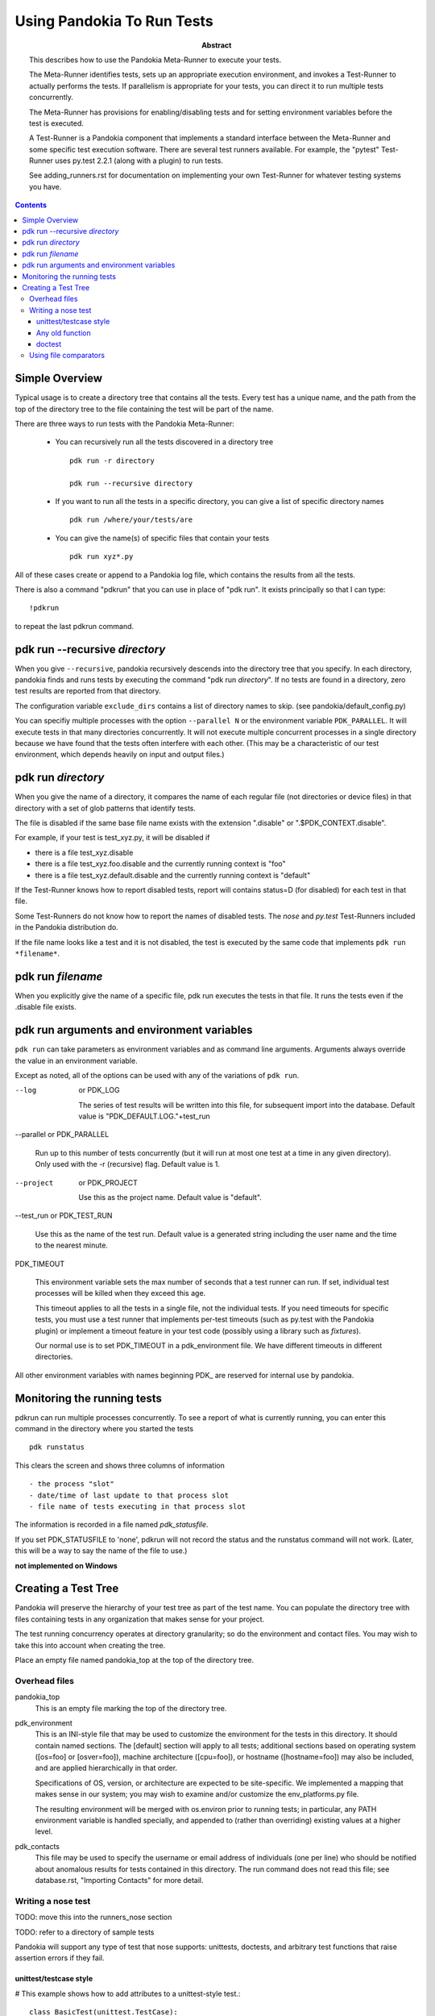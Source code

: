 .. index::
    single: running tests

================================================================================
Using Pandokia To Run Tests
================================================================================

:abstract:

        This describes how to use the Pandokia Meta-Runner to
        execute your tests.

        The Meta-Runner identifies tests, sets up an appropriate execution
        environment, and invokes a Test-Runner to actually performs
        the tests.  If parallelism is appropriate for your tests, you
        can direct it to run multiple tests concurrently.

        The Meta-Runner has provisions for enabling/disabling tests and
        for setting environment variables before the test is executed.

        A Test-Runner is a Pandokia component that implements a
        standard interface between the Meta-Runner and some specific
        test execution software.  There are several test runners
        available.  For example, the "pytest" Test-Runner uses
        py.test 2.2.1 (along with a plugin) to run tests.

        See adding_runners.rst for documentation on implementing your
        own Test-Runner for whatever testing systems you have.

.. contents::

.. index::
    single: running tests; overview

Simple Overview
--------------------------------------------------------------------------------

Typical usage is to create a directory tree that contains all the
tests.  Every test has a unique name, and the path from the top of
the directory tree to the file containing the test will be part of
the name.

There are three ways to run tests with the Pandokia Meta-Runner:

 - You can recursively run all the tests discovered in a directory tree ::

        pdk run -r directory

        pdk run --recursive directory

 - If you want to run all the tests in a specific directory, you can give a list of specific directory names ::

        pdk run /where/your/tests/are

 - You can give the name(s) of specific files that contain your tests ::

        pdk run xyz*.py

All of these cases create or append to a Pandokia log file, which contains the results from
all the tests.

There is also a command "pdkrun" that you can use in place of "pdk run".  It exists principally so that I can type::

        !pdkrun

to repeat the last pdkrun command.


pdk run --recursive *directory*
--------------------------------------------------------------------------------

When you give ``--recursive``, pandokia recursively descends into the
directory tree that you specify.  In each directory, pandokia finds
and runs tests by executing the command "pdk run *directory*".  If no
tests are found in a directory, zero test results are reported from
that directory.

The configuration variable ``exclude_dirs`` contains a list of directory
names to skip.  (see pandokia/default_config.py)

You can specifiy multiple processes with the option ``--parallel N``
or the environment variable ``PDK_PARALLEL``.  It will execute tests
in that many directories concurrently.  It will not execute multiple
concurrent processes in a single directory because we have found that
the tests often interfere with each other. (This may be a
characteristic of our test environment, which depends heavily on input
and output files.)


pdk run *directory*
--------------------------------------------------------------------------------

When you give the name of a directory, it compares the name of each
regular file (not directories or device files) in that directory with
a set of glob patterns that identify tests.

The file is disabled if the same base file name exists with the
extension ".disable" or ".$PDK_CONTEXT.disable".

For example, if your test is test_xyz.py, it will be disabled if

- there is a file test_xyz.disable

- there is a file test_xyz.foo.disable and the currently running context is "foo"

- there is a file test_xyz.default.disable and the currently running context is "default"

If the Test-Runner knows how to report disabled tests, report will
contains status=D (for disabled) for each test in that file.

Some Test-Runners do not know how to report the names of disabled
tests.  The *nose* and *py.test* Test-Runners included in the
Pandokia distribution do.

If the file name looks like a test and it is not disabled, the test is
executed by the same code that implements ``pdk run *filename*``.


pdk run *filename*
--------------------------------------------------------------------------------

When you explicitly give the name of a specific file, pdk run executes the
tests in that file.  It runs the tests even if the .disable file
exists.

.. index::
    single: running tests; environment variables

pdk run arguments and environment variables
--------------------------------------------------------------------------------

``pdk run`` can take parameters as environment variables and as command line
arguments.  Arguments always override the value in an environment variable.

Except as noted, all of the options can be used with any of the variations of
``pdk run``.

--log      or PDK_LOG

   The series of test results will be written into this file, for
   subsequent import into the database. 
   Default value is "PDK_DEFAULT.LOG."+test_run

.. index:: single: running tests; parallel

--parallel or PDK_PARALLEL 

   Run up to this number of tests concurrently (but it will run at
   most one test at a time in any given directory).
   Only used with the -r (recursive) flag.
   Default value is 1.

--project  or PDK_PROJECT

   Use this as the project name.
   Default value is "default".

--test_run or PDK_TEST_RUN

  Use this as the name of the test run.
  Default value is a generated string including the user name and the
  time to the nearest minute. 


.. index:: single: timeout

PDK_TIMEOUT

  This environment variable sets the max number of seconds that a
  test runner can run.  If set, individual test processes will be
  killed when they exceed this age.  

  This timeout applies to all the tests in a single file, not the
  individual tests.  If you need timeouts for specific tests, you
  must use a test runner that implements per-test timeouts (such
  as py.test with the Pandokia plugin) or implement a timeout feature
  in your test code (possibly using a library such as *fixtures*).

  Our normal use is to set PDK_TIMEOUT in a pdk_environment file.
  We have different timeouts in different directories.

All other environment variables with names beginning PDK\_ are reserved
for internal use by pandokia.

Monitoring the running tests
--------------------------------------------------------------------------------

pdkrun can run multiple processes concurrently.  To see a report
of what is currently running, you can enter this command in the
directory where you started the tests ::

    pdk runstatus

This clears the screen and shows three columns of information ::

  - the process "slot"
  - date/time of last update to that process slot
  - file name of tests executing in that process slot

The information is recorded in a file named `pdk_statusfile`.

If you set PDK_STATUSFILE to 'none', pdkrun will not record the
status and the runstatus command will not work.  (Later, this will
be a way to say the name of the file to use.)

**not implemented on Windows**

Creating a Test Tree
--------------------------------------------------------------------------------

Pandokia will preserve the hierarchy of your test tree as part of the
test name. You can populate the directory tree with files containing
tests in any organization that makes sense for your project. 

The test running concurrency operates at directory granularity; so do
the environment and contact files. You may wish to take this into
account when creating the tree.

Place an empty file named pandokia_top at the top of the directory
tree.

.. index:: single: files

Overhead files
~~~~~~~~~~~~~~~~~~~~~~~~~~~~~~~~~~~~~~~~~~~~~~~~~~~~~~~~~~~~~~~~~~~~~~~~~~~~~~~

pandokia_top
  This is an empty file marking the top of the directory tree.

.. index:: single: environment

pdk_environment
  This is an INI-style file that may be used to customize the environment
  for the tests in this directory. It should contain named
  sections. The [default] section will apply to all tests; additional
  sections based on operating system ([os=foo] or [osver=foo]),
  machine architecture ([cpu=foo]), or hostname ([hostname=foo]) may
  also be included, and are applied hierarchically in that order.

  Specifications of OS, version, or architecture are
  expected to be site-specific. We implemented a mapping that makes
  sense in our system; you may wish to examine and/or customize the
  env_platforms.py file.

  The resulting environment will be merged with os.environ prior to
  running tests; in particular, any PATH environment variable is handled
  specially, and appended to (rather than overriding) existing values at
  a higher level.

pdk_contacts
  This file may be used to specify the username or email address of
  individuals (one per line) who should be notified about anomalous
  results for tests contained in this directory. The run command does
  not read this file; see database.rst, "Importing Contacts" for more
  detail. 

Writing a nose test
~~~~~~~~~~~~~~~~~~~~~~~~~~~~~~~~~~~~~~~~~~~~~~~~~~~~~~~~~~~~~~~~~~~~~~~~~~~~~~~

TODO: move this into the runners_nose section

TODO: refer to a directory of sample tests


Pandokia will support any type of test that nose supports: unittests,
doctests, and arbitrary test functions that raise assertion errors if
they fail.

unittest/testcase style
.......................

# This example shows how to add attributes to a unittest-style test.::

   class BasicTest(unittest.TestCase):
       def setUp(self):
           self.tda={}
           self.tra={}
           self.tda['foo']='bar'

       def test1(self):
           self.tda['func']='add'
           self.tra['sum']=4+2

           # If the assertion fails, the test fails.
           self.assert_(4+2==6)


Any old function
................

Test functions can be written as follows::

   #TDAs and TRAs are supported via global variables. The
   #plugin takes care of clearing them so there is no crosstalk
   #between tests.

   tda = dict()
   tra = dict()

   def testxyz() :
        tda['cat']='tortoiseshell'
        # If the assertion fails, the test fails
        assert True

   def testabc():
        tda['func']='add'
        sum=4+2
        tra['sum']=sum
        assert sum == 6

   def testglobal():
        global tda
        tda = {'cat':'lion'}
        #The global statement is necessary in order to avoid rebinding
        #rebinds the name to a local variable, which will not be seen
        #by Pandokia
        assert True


doctest
.......

#TDAs and TRAs are not supported in doctests. 
"""
>>> print 1+1
2

>>> print 7-3
4
"""



Using file comparators
~~~~~~~~~~~~~~~~~~~~~~~~~~~~~~~~~~~~~~~~~~~~~~~~~~~~~~~~~~~~~~~~~~~~~~~~~~~~~~~

TBD, but see :download:`example_filetest.py <example_filetest.py>`.



